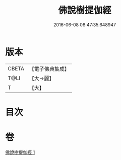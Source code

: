 #+TITLE: 佛說樹提伽經 
#+DATE: 2016-06-08 08:47:35.648947

* 版本
 |     CBETA|【電子佛典集成】|
 |      T@LI|【大→麗】   |
 |         T|【大】     |

* 目次

* 卷
[[file:KR6i0170_001.txt][佛說樹提伽經 1]]

